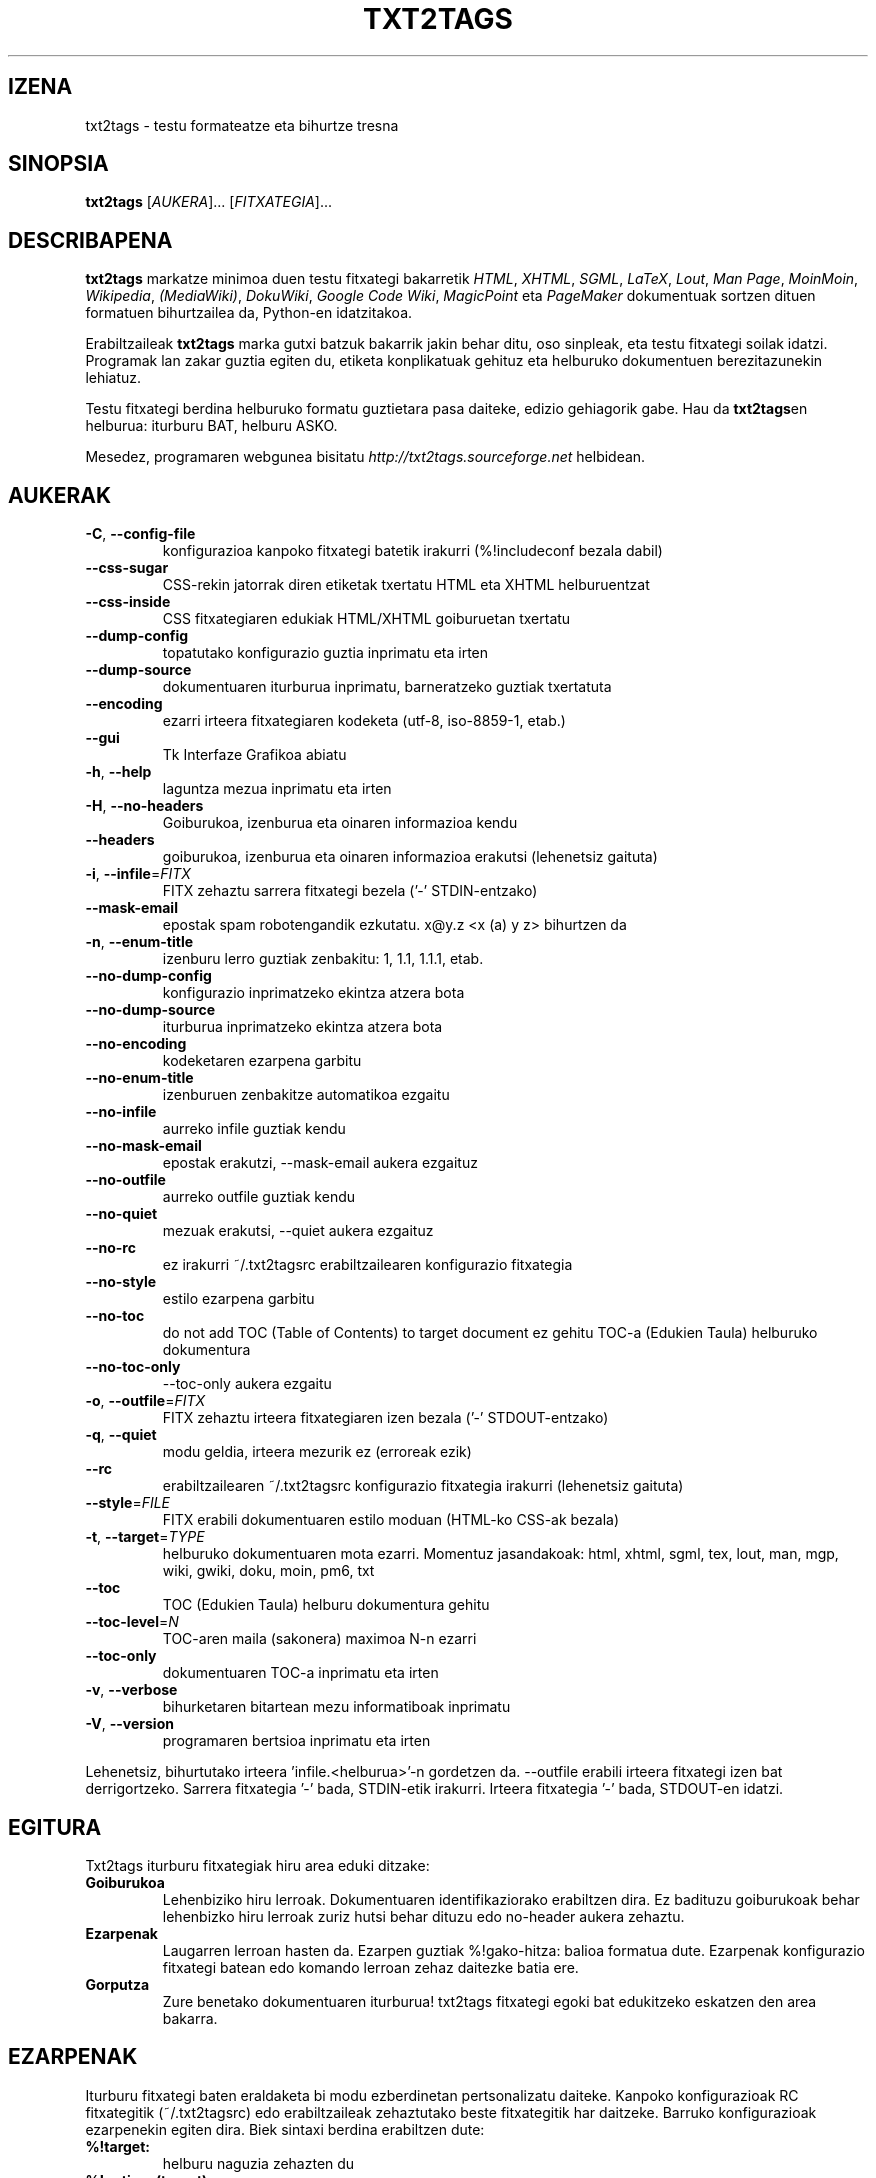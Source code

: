 .TH "TXT2TAGS" 1 "Uzt, 2008" ""

.SH IZENA
.P
txt2tags \- testu formateatze eta bihurtze tresna

.SH SINOPSIA
.P
\fBtxt2tags\fR [\fIAUKERA\fR]... [\fIFITXATEGIA\fR]...

.SH DESCRIBAPENA
.P
\fBtxt2tags\fR markatze minimoa duen testu fitxategi bakarretik \fIHTML\fR,
\fIXHTML\fR, \fISGML\fR, \fILaTeX\fR, \fILout\fR, \fIMan Page\fR, \fIMoinMoin\fR,
\fIWikipedia\fR, \fI(MediaWiki)\fR, \fIDokuWiki\fR, \fIGoogle Code Wiki\fR,
\fIMagicPoint\fR eta \fIPageMaker\fR dokumentuak sortzen dituen formatuen
bihurtzailea da, Python\-en idatzitakoa.

.P
Erabiltzaileak \fBtxt2tags\fR marka gutxi batzuk bakarrik jakin behar ditu, oso
sinpleak, eta testu fitxategi soilak idatzi. Programak lan zakar guztia egiten
du, etiketa konplikatuak gehituz eta helburuko dokumentuen berezitazunekin
lehiatuz.

.P
Testu fitxategi berdina helburuko formatu guztietara pasa daiteke, edizio
gehiagorik gabe. Hau da \fBtxt2tags\fRen helburua: iturburu BAT, helburu ASKO.

.P
Mesedez, programaren webgunea bisitatu
\fIhttp://txt2tags.sourceforge.net\fR helbidean.

.SH AUKERAK
.TP
 \fB\-C\fR, \fB\-\-config\-file\fR
konfigurazioa kanpoko fitxategi batetik irakurri (%!includeconf bezala
dabil)

.TP
     \fB\-\-css\-sugar\fR
CSS\-rekin jatorrak diren etiketak txertatu HTML eta XHTML helburuentzat

.TP
     \fB\-\-css\-inside\fR
CSS fitxategiaren edukiak HTML/XHTML goiburuetan txertatu

.TP
     \fB\-\-dump\-config\fR
topatutako konfigurazio guztia inprimatu eta irten

.TP
     \fB\-\-dump\-source\fR
dokumentuaren iturburua inprimatu, barneratzeko guztiak txertatuta

.TP
     \fB\-\-encoding\fR
ezarri irteera fitxategiaren kodeketa (utf\-8, iso\-8859\-1, etab.)

.TP
     \fB\-\-gui\fR
Tk Interfaze Grafikoa abiatu

.TP
 \fB\-h\fR, \fB\-\-help\fR
laguntza mezua inprimatu eta irten

.TP
 \fB\-H\fR, \fB\-\-no\-headers\fR
Goiburukoa, izenburua eta oinaren informazioa kendu

.TP
     \fB\-\-headers\fR
goiburukoa, izenburua eta oinaren informazioa erakutsi (lehenetsiz gaituta)

.TP
 \fB\-i\fR, \fB\-\-infile\fR=\fIFITX\fR
FITX zehaztu sarrera fitxategi bezela ('\-' STDIN\-entzako)

.TP
     \fB\-\-mask\-email\fR
epostak spam robotengandik ezkutatu. x@y.z <x (a) y z> bihurtzen da

.TP
 \fB\-n\fR, \fB\-\-enum\-title\fR
izenburu lerro guztiak zenbakitu: 1, 1.1, 1.1.1, etab.

.TP
     \fB\-\-no\-dump\-config\fR
konfigurazio inprimatzeko ekintza atzera bota

.TP
     \fB\-\-no\-dump\-source\fR
iturburua inprimatzeko ekintza atzera bota

.TP
     \fB\-\-no\-encoding\fR
kodeketaren ezarpena garbitu

.TP
     \fB\-\-no\-enum\-title\fR
izenburuen zenbakitze automatikoa ezgaitu

.TP
     \fB\-\-no\-infile\fR
aurreko infile guztiak kendu

.TP
     \fB\-\-no\-mask\-email\fR
epostak erakutzi, \-\-mask\-email aukera ezgaituz

.TP
     \fB\-\-no\-outfile\fR
aurreko outfile guztiak kendu

.TP
     \fB\-\-no\-quiet\fR
mezuak erakutsi, \-\-quiet aukera ezgaituz

.TP
     \fB\-\-no\-rc\fR
ez irakurri ~/.txt2tagsrc erabiltzailearen konfigurazio fitxategia

.TP
     \fB\-\-no\-style\fR
estilo ezarpena garbitu

.TP
     \fB\-\-no\-toc\fR
do not add TOC (Table of Contents) to target document
ez gehitu TOC\-a (Edukien Taula) helburuko dokumentura

.TP
     \fB\-\-no\-toc\-only\fR
\-\-toc\-only aukera ezgaitu

.TP
 \fB\-o\fR, \fB\-\-outfile\fR=\fIFITX\fR
FITX zehaztu irteera fitxategiaren izen bezala ('\-' STDOUT\-entzako)

.TP
 \fB\-q\fR, \fB\-\-quiet\fR
modu geldia, irteera mezurik ez (erroreak ezik)

.TP
     \fB\-\-rc\fR
erabiltzailearen ~/.txt2tagsrc konfigurazio fitxategia irakurri (lehenetsiz gaituta)

.TP
     \fB\-\-style\fR=\fIFILE\fR
FITX erabili dokumentuaren estilo moduan (HTML\-ko CSS\-ak bezala)

.TP
\fB\-t\fR, \fB\-\-target\fR=\fITYPE\fR
helburuko dokumentuaren mota ezarri. Momentuz
jasandakoak: html, xhtml, sgml, tex, lout, man,
mgp, wiki, gwiki, doku, moin, pm6, txt

.TP
     \fB\-\-toc\fR
TOC (Edukien Taula) helburu dokumentura gehitu

.TP
     \fB\-\-toc\-level\fR=\fIN\fR
TOC\-aren maila (sakonera) maximoa N\-n ezarri

.TP
     \fB\-\-toc\-only\fR
dokumentuaren TOC\-a inprimatu eta irten

.TP
 \fB\-v\fR, \fB\-\-verbose\fR
bihurketaren bitartean mezu informatiboak inprimatu

.TP
 \fB\-V\fR, \fB\-\-version\fR
programaren bertsioa inprimatu eta irten

.P
Lehenetsiz, bihurtutako irteera 'infile.<helburua>'\-n gordetzen da.
\-\-outfile erabili irteera fitxategi izen bat derrigortzeko.
Sarrera fitxategia '\-' bada, STDIN\-etik irakurri.
Irteera fitxategia '\-' bada, STDOUT\-en idatzi.

.SH EGITURA
.P
Txt2tags iturburu fitxategiak hiru area eduki ditzake:

.TP
\fBGoiburukoa\fR
Lehenbiziko hiru lerroak. Dokumentuaren identifikaziorako erabiltzen dira.
Ez badituzu goiburukoak behar lehenbizko hiru lerroak zuriz hutsi behar
dituzu edo no\-header aukera zehaztu.

.TP
\fBEzarpenak\fR
Laugarren lerroan hasten da. Ezarpen guztiak %!gako\-hitza: balioa formatua
dute. Ezarpenak konfigurazio fitxategi batean edo komando lerroan zehaz
daitezke batia ere.

.TP
\fBGorputza\fR
Zure benetako dokumentuaren iturburua! txt2tags fitxategi egoki bat
edukitzeko eskatzen den area bakarra.

.SH EZARPENAK
.P
Iturburu fitxategi baten eraldaketa bi modu ezberdinetan pertsonalizatu
daiteke. Kanpoko konfigurazioak RC fitxategitik (~/.txt2tagsrc) edo
erabiltzaileak zehaztutako beste fitxategitik har daitzeke. Barruko
konfigurazioak ezarpenekin egiten dira. Biek sintaxi berdina erabiltzen
dute:

.TP
\fB%!target:\fR
helburu naguzia zehazten du

.TP
\fB%!options(target):\fR
helburu bakoitzerako aukerak zehazten ditu

.TP
\fB%!include: file.t2t\fR
includes a txt2tags file in the document

.TP
\fB%!include: ``fitxategia.txt``\fR
testu fitxategi bat dokumentuan txertatzen dut (hitzez hitz)

.TP
\fB%!include: ''fitxategia.html''\fR
dokumentuan fitxategi literala txertatzen du, dagoen bezala

.TP
\fB%!style:\fR
XHTML eta HTML helburuentzat CSS (Cascading Style Sheets) zehazteko edo TEX
helburuentzako \eusepackage moduluak kargatzeko

.TP
\fB%!encoding:\fR
karaktere biilduma ezartzeko (iso\-8859\-1 bezala) i18n\-rentzako

.TP
\fB%!includeconf:\fR
kanpoko fitxategi batetik unekoan ezarpenak txertatzeko erabiltzen da

.TP
\fB%!guicolors:\fR
GUI interfazerako (Tk) koloreen ezarpenak

.TP
\fB%!preproc:\fR
dokumentua parseatu baino \fBLEHEN\fR zure pertsonalizatutako filtroa (makroa)
exekutatuko da

.TP
\fB%!postproc:\fR
dokumentua parseatu \fBONDOREN\fR zure pertsonalizatutako filtroa (makroa)
exekutatuko da

.SS EZARPENEN ERREGELAK
.RS
.IP \(bu 3
Ezarpenak Ezarpen Arean bakarrik jar daitezke, eta dokumentuaren
Gorputzan topatzen badira iruzkin soil bezela antzemango dira. Salbuespena
include da, Gorputzean agertu daitekeelarik.

.IP \(bu 3
Gako\-hitza Konfigurazio Arean behin baino gehiagotan agertzen bada, agertzen
den azkena izango da kontutan hartzen dena. Salbuespena: option, preproc eta
postproc, metakorrak direnak.

.IP \(bu 3
Gako\-hitz okerra duten ezarpenak iruzkin soil bezela antzemango dira.

.IP \(bu 3
Ezarpen hauek txt2tagsrc fitxategiarekiko lehentasuna dute, baina ez komando
lerroko ezarpenekiko.
.RE

.SH SINTAXIA
.P
Dokumentuaren iturburuak (testu soileko fitxategia) markatze sintaxi oso sinple
bat erabiltzen du egiturak eta formatua antzemateko. Hona hemen zerrenda osoa:

.SS Oinarrizkoa
.nf
  Goiburukoak               Iturburu fitxategiaren lehenbizko 3 lerroak
  Izenburua                = hitzak =
  Zenbakitutako izenburua  + hitzak +
  Paragrafoa                hitzak
.fi


.SS Beautifiers
.nf
  Lodia             **hitzak**
  Etzana            //hitzak//
  Azpimarratuta     __hitzak
  Marratua          --hitzak--
  Tarte bakarrekoa  ``hitzak``
.fi


.SS Text Blocks
.nf
  Aipamena                <TAB>hitzak
  Zerrenda                - hitzak
  Zenbakitutako zerrenda  + hitzak
  Definizioen zerrenda    : hitzak
  Hitzez hitzeko lerroa   ``` hitzak
  Hitzez hitzeko area     ```<LerroJauzia> lerroak <LerroJauzia>```
  Lerro gordina           """ hitzak
  Area gordina            """<LerroJauzia> lerroak <LerroJauzia>"""
  Taula                   | gelaxka1 | gelaxka2 | gelaxka3...
.fi


.SS Other
.nf
  Lerro bereizlea   -----------------------...
  Lerro lodia       =======================...
  Estekak           [etiketa url]
  Irudia            [fitxategia.jpg]
  Testu gordina     ""hitzak""
  Iruzkina          % iruzkinak
.fi


.P
Mesedez, irakurri Txt2tags Erabiltzaile Gida (programaren dokumentazio
direktorioan) marka bakoitzaren deskribapen zehatzerako.

.SH ADIBIDEAK
.P
fitx.t2t markadun fitxategia idatzi duzula kontutan hartuta, bihurketa
dibertigarri batzuk egin ditzagun.

.TP
\fBHTMLra bihurtu, fitx.html\-n gordez\fR
$ txt2tags \-t html fitx.t2t

.TP
\fBBerdina, berbideraketak erabiliz\fR
$ txt2tags \-t html \-o \- fitx.t2t > fitx.html

.TP
\fBEdukien Taula txertatuz\fR
$ txt2tags \-t html \-\-toc fitx.t2t

.TP
\fBEdukien Taula txertatuz eta izenburuak zenbakituz\fR
$ txt2tags \-t html \-\-toc \-\-enum\-title fitx.t2t

.TP
\fBEdukiei begirada azkarra\fR
$ txt2tags \-\-toc\-only fitx.t2t

.TP
\fBLerro bakarreko froga azkarra STDIN\-etik\fR
$ (echo ; echo "**lodia**") | txt2tags \-t html \-H \-

.SH MAKROAK
.TP
%%date
Uneko data txertatzea ahalbidetzen du, UUUUHHEE formatuan.
Formatu berezia zehaztu ahal da %%date(formatu\-katea) sintaxia erabiliz.

.TP
%%infile
Iturburu fitxategiari buruzko informazioa lortzeko. Formatu berezia zehaztu
daiteke %%infile(format\-string) sintaxia erabiliz.

Erabilgarria Oinean [Ikusi iturburua %%infile] bezalako estekak jartzeko,
fitxategiaren izena aldatuta ere erreferentzia mantentzeko.

.TP
%%mtime
Iturburu fitxategia noiz aldatu den jakiteko. %%date makroaren formatu
berdina erabiltzen du.

.TP
%%outfile
Helburuko fitxategiari buruzko informazioa eskuratzeko. Formatu berezia
zehaztu daiteke %%outfile(formatu\-katea) sintaxia erabiliz.

Erabilgarria bere buruari buruz aipamena egiteko, "Hau manpage.man fitxategia
da" modukoa, fitxategi izena aldatuta ere erreferentziak mantenduko direlarik.

.TP
%%toc
Makro honek TOC\-a non agertu behar duen zehazten du. Dokumentuan nahi duzun
lekuan jar dezakezu, nahi beste aldiz.

OHARRA: %%toc bakarrik \-\-toc aukera erabilita hedatuko da.

.SH EGILEA
.P
Aurelio Jargas\-ek <verde@aurelio.net> idatzia eta mantendua

.P
Man orri hau Jose Inacio Coelho\-k <jic@technologist.com> idatzi du testu
fitxategi moduan, ondoren \fBtxt2tags\fRekin man formatura pasatuz.

.SH COPYRIGHT
.P
Copyright (C) 2001, 2002, 2003, 2004, 2005, 2006, 2007, 2008 Aurelio Jargas

.P
Hau software librea da; begiratu iturburua kopiatzeko balditzetarako. EZ dago
bermerik, ez SALTZEARI DAGOZKIONAK ezta HELBURU ZEHATZ BATERAKO
ERABILGARRITASUNA ere.


.\" man code generated by txt2tags 2.3 (http://txt2tags.sf.net)
.\" cmdline: txt2tags manpage.t2t

